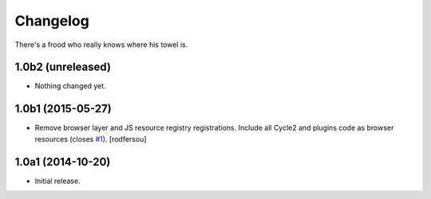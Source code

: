 Changelog
=========

There's a frood who really knows where his towel is.

1.0b2 (unreleased)
------------------

- Nothing changed yet.


1.0b1 (2015-05-27)
------------------

- Remove browser layer and JS resource registry registrations.
  Include all Cycle2 and plugins code as browser resources (closes `#1`_).
  [rodfersou]


1.0a1 (2014-10-20)
------------------

- Initial release.

.. _`#1`: https://github.com/collective/collective.js.cycle2/issues/1
